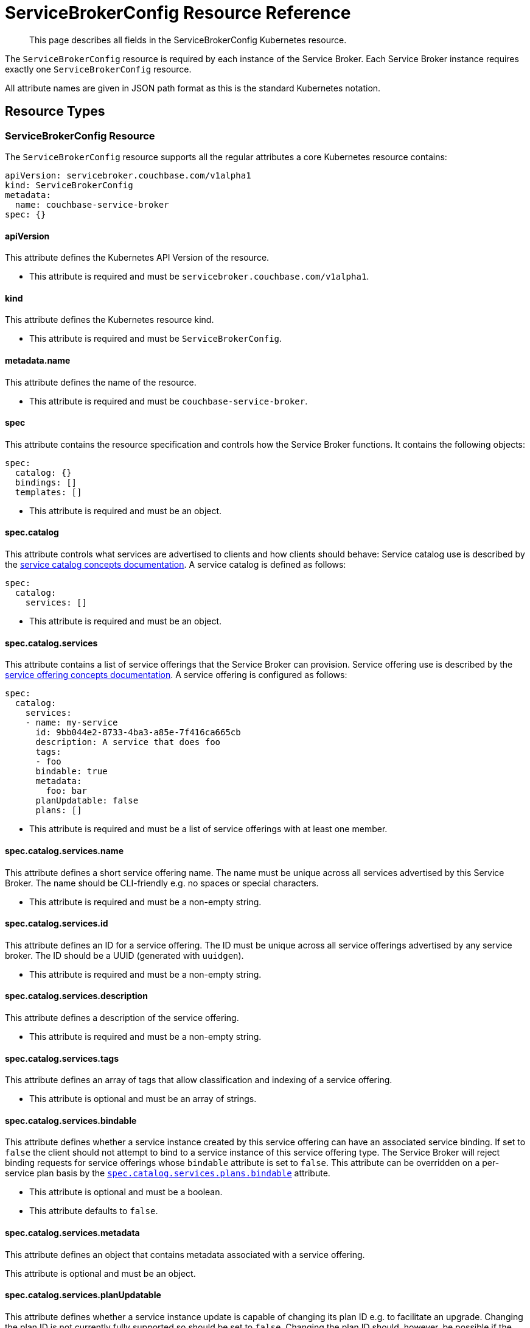 = ServiceBrokerConfig Resource Reference

[abstract]
This page describes all fields in the ServiceBrokerConfig Kubernetes resource.

ifdef::env-github[]
:imagesdir: https://github.com/couchbase/service-broker/raw/master/documentation/modules/ROOT/assets/images
endif::[]

The `ServiceBrokerConfig` resource is required by each instance of the Service Broker.
Each Service Broker instance requires exactly one `ServiceBrokerConfig` resource.

All attribute names are given in JSON path format as this is the standard Kubernetes notation.

== Resource Types

=== ServiceBrokerConfig Resource

The `ServiceBrokerConfig` resource supports all the regular attributes a core Kubernetes resource contains:

[source,yaml]
----
apiVersion: servicebroker.couchbase.com/v1alpha1
kind: ServiceBrokerConfig
metadata:
  name: couchbase-service-broker
spec: {}
----

==== apiVersion

This attribute defines the Kubernetes API Version of the resource.

* This attribute is required and must be `servicebroker.couchbase.com/v1alpha1`.

==== kind

This attribute defines the Kubernetes resource kind.

* This attribute is required and must be `ServiceBrokerConfig`.

==== metadata.name

This attribute defines the name of the resource.

* This attribute is required and must be `couchbase-service-broker`.

==== spec

This attribute contains the resource specification and controls how the Service Broker functions.
It contains the following objects:

[source,yaml]
----
spec:
  catalog: {}
  bindings: []
  templates: []
----

* This attribute is required and must be an object.

==== spec.catalog

This attribute controls what services are advertised to clients and how clients should behave:
Service catalog use is described by the xref:concepts-catalog.adoc[service catalog concepts documentation].
A service catalog is defined as follows:

[source,yaml]
----
spec:
  catalog:
    services: []
----

* This attribute is required and must be an object.

==== spec.catalog.services

This attribute contains a list of service offerings that the Service Broker can provision.
Service offering use is described by the xref:concepts-catalog.adoc#service-offerings[service offering concepts documentation].
A service offering is configured as follows:

[source,yaml]
----
spec:
  catalog:
    services:
    - name: my-service
      id: 9bb044e2-8733-4ba3-a85e-7f416ca665cb
      description: A service that does foo
      tags:
      - foo
      bindable: true
      metadata:
        foo: bar
      planUpdatable: false
      plans: []
----

* This attribute is required and must be a list of service offerings with at least one member.

==== spec.catalog.services.name

This attribute defines a short service offering name.
The name must be unique across all services advertised by this Service Broker.
The name should be CLI-friendly e.g. no spaces or special characters.

* This attribute is required and must be a non-empty string.

==== spec.catalog.services.id

This attribute defines an ID for a service offering.
The ID must be unique across all service offerings advertised by any service broker.
The ID should be a UUID (generated with `uuidgen`).

* This attribute is required and must be a non-empty string.

==== spec.catalog.services.description

This attribute defines a description of the service offering.

* This attribute is required and must be a non-empty string.

==== spec.catalog.services.tags

This attribute defines an array of tags that allow classification and indexing of a service offering.

* This attribute is optional and must be an array of strings.

==== spec.catalog.services.bindable

This attribute defines whether a service instance created by this service offering can have an associated service binding.
If set to `false` the client should not attempt to bind to a service instance of this service offering type.
The Service Broker will reject binding requests for service offerings whose `bindable` attribute is set to `false`.
This attribute can be overridden on a per-service plan basis by the <<spec-catalog-services-plans-bindable,`spec.catalog.services.plans.bindable`>> attribute.

* This attribute is optional and must be a boolean.
* This attribute defaults to `false`.

==== spec.catalog.services.metadata

This attribute defines an object that contains metadata associated with a service offering.

This attribute is optional and must be an object.

==== spec.catalog.services.planUpdatable

This attribute defines whether a service instance update is capable of changing its plan ID e.g. to facilitate an upgrade.
Changing the plan ID is not currently fully supported so should be set to `false`.
Changing the plan ID should, however, be possible if the underlying Kubernetes resources generated by the Service Broker are the same i.e. same group, version, kind and name.

* This attribute is optional and must be a boolean.
* This attribute defaults to `false`.

==== spec.catalog.services.plans

This attribute defines service plans.
Service offerings are an abstract representation of a service, a service plan is a realization of that service.
Service plan use is described by the xref:concepts-catalog.adoc#service-plans[service plan concepts documentation].
A service plan is defined as follows:

[source,yaml]
----
spec:
  catalog:
    services:
    - plans:
      - name: my-plan
        id: d88f2b01-8fa0-4a0e-b560-3ced84480c8a
        description: A plan that implements a large foo
        metadata:
          foo: bar
        free: false
        bindable: true
        schemas: {}
----

* This attribute is required and must be a list of service plan objects.

==== spec.catalog.services.plans.name

This attribute defines a short service plan name.
The name must be unique across all plans advertised by this service offering.
The name should be CLI-friendly e.g. no spaces or special characters.

* This attribute is required and must be a non-empty string.

==== spec.catalog.services.plans.id

This attribute defines an ID for a service plan.
The ID must be unique across all plans advertised by any service broker.
The ID should be a UUID (generated with `uuidgen`).

* This attribute is required and must be a non-empty string.

==== spec.catalog.services.plans.description

This attribute defines a description of the service plan.

* This attribute is required and must be a non-empty string.

==== spec.catalog.services.plans.metadata

This attribute defines an object that contains metadata associated with a service plan.

* This attribute is optional and must be an object.

==== spec.catalog.services.plans.free

This attribute is an indication to the end user whether creating as service instance of this service plan is free.
If set to `false`, you may wish to also state the cost in the <<spec-catalog-serivces-plans-metadata,`spec.catalog.services.plans.metadata`>> object, for example.

* This attribute is optional and must be a boolean.
* This attribute defaults to `false`.

==== spec.catalog.services.plans.bindable

This attribute defines whether a service instance created by this service plan can have an associated service binding.
If set to `false` the client should not attempt to bind to a service instance of this service offering type.
The Service Broker will reject binding requests for service plans whose `bindable` attribute is set to `false`.
This attribute overrides the service offering default set by the <<spec-catalog-services-bindable,`spec.catalog.services.bindable`>> attribute.

* This attribute is optional and must be a boolean.

==== spec.catalog.services.plans.schemas

This attribute defines schemas that are advertised to the client.
These define the parameter object that can be passed to the Service Broker when performing API operations.
Schema use is described by the xref:concepts-catalog.adoc#json-schemas[JSON schema concepts documentation].
Service plan schemas are defined as follows:

[source,yaml]
----
spec:
  catalog:
    services:
    - plans:
      - schemas:
          serviceInstance:
            create: {}
            update: {}
          serviceBinding:
            create: {}
----

* This attribute is optional and must be an object.

==== spec.catalog.services.plans.schemas.serviceInstance

This attribute defines schemas that can be associated with service instance operations.

* This attribute is optional and must be an object.

==== spec.catalog.services.plans.schemas.serviceInstance.create

This attribute defines a schema that can be associated with service instance creation.

* This attribute is optional and must be an object.
* This attribute is described in more detail in the <<input-parameter-schema,input parameter schema>> reference documentation.

==== spec.catalog.services.plans.schemas.serviceInstance.update

This attribute defines a schema that can be associated with a service instance update.

* This attribute is optional and must be an object.
* This attribute is described in more detail in the <<input-parameter-schema,input parameter schema>> reference documentation.

==== spec.catalog.services.plans.schemas.serviceBinding

This attribute defines schemas that can be associated with service binding operations.

* This attribute is optional and must be an object.

==== spec.catalog.services.plans.schemas.serviceBinding.create

This attribute defines a schema that can be associated with service binding creation.

* This attribute is optional and must be an object.
* This attribute is described in more detail in the <<input-parameter-schema,input parameter schema>> reference documentation.

==== spec.bindings

This attribute defines how service plans are mapped to configuration templates.
Configuration binding use is described in the xref:concepts-bindings.adoc[configuration bindings concepts documentation].
Configuration bindings are defined as follows:

[source,yaml]
----
spec:
  bindings:
  - name: my-binding
    service: my-service
    plan: my-plan
    serviceInstance: {}
    serviceBindings: {}
----

* This attribute is required and must be an array of configuration binding objects.

==== spec.bindings.name

This attribute defines a human-readable name for the configuration binding.
The name is primarily used to provide debugging hints.

* The attribute is required and must be a string.

==== spec.bindings.service

This attribute refers to the <<spec-catalog-services-name,name of the service offering>> this configuration binding is bound to.
This name must reference the name of a service offering defined in the service catalog.

* This attribute is required and must be a string.

==== spec.bindings.plan

This attribute refers to the <<spec-catalog-services-plans-name,name of the service plan>> this configuration binding is bound to.
This name must reference the name of a service plan defined in the service catalog.
This plan name must be referenced by one configuration binding.

* This attribute is required and must be a string.

==== spec.bindings.serviceInstance

This attribute defines the parameters and templates that are processed when a service instance is created and updated.

* This attribute is optional and must be an array of objects.
* This attribute is described in more detail in the <<configuration-binding-parameters,configuration binding parameters>> reference.

==== spec.bindings.serviceBinding

This attribute defines the parameters and templates that are processed when a service binding is created.

* This attribute is optional and must be an array of objects.
* This attribute is described in more detail in the <<configuration-binding-parameters,configuration binding parameters>> reference.

==== spec.templates

This attribute defines an array of configuration templates that may be referenced by configuration bindings and configuration parameters.
Configuration template use is described in the xref:concepts-templates.adoc[configuration templates concepts documentation].
Configuration templates are defined as follows:

[source,yaml]
----
spec:
  templates:
  - name: my-template
    template: {}
    parameters: []
    singleton: false
----

* This attribute is optional and must be an array of configuration templates objects.

==== spec.templates.name

This attribute defines a human-readable name for the configuration template.
The name is primarily used to provide debugging hints.

* The attribute is required and must be a string.

==== spec.templates.template

This attribute defines the template to render and patch with configuration parameters.
This must be an object.
Templates referenced by configuration bindings must be Kubernetes resource objects.
Templates referenced by configuration parameters can be any arbitrary object type.

* This attribute is required and must be an object.

==== spec.templates.parameters

This attribute defines an array of configuration parameters to resolve, and potentially patch into the template.
Configuration parameters are processed in order.

* This attribute is optional and must be an array of objects.
* This attribute is covered in more detail in the <<configuration-parameter,configuration parameter>> reference documentation.

==== spec.templates.singleton

This attribute defines whether the rendered Kubernetes resource is a singleton.
When set to `true`, the Service Broker will ignore conflict errors when attempting to create the resource.
Singleton resources cannot be updated.
When set to `false`, the Service Broker will raise an error if a conflict occurs during provisioning.

* This attribute is optional and must be a boolean.
* This attribute defaults to `false`.

== Common Types

Common types are configuration objects that are referenced in multiple places in the `ServiceBrokerConfig` resource.

[#input-parameter-schema]
=== Input Parameter Schema

This object is used to provide a schema for advertising parameters that can be passed to the Service Broker API for creating and updating service instance and service bindings.
Schema use is described by the xref:concepts-catalog.adoc#json-schemas[JSON schema concepts documentation].
Schemas primarily define the structure of the parameter object that can be provided to the Service Broker API.
The Service Broker will also validate parameters--if provided--against the schema.

Schemas must be v4 and above.
Schemas must contain the `$schema` attribute.
Schemas must not contain any external references.
Schemas must not be larger than 64KiB.

Schemas are defined as follows:

[source,yaml]
----
parameters:
  $schema: "http://json-schema.org/draft-04/schema#"
  type: object
  properties:
    size:
      description: "service size"
      type: number
      minimum: 3
      maximum: 9
----

==== parameters

This attribute defines the JSON schema object.

* This attribute is required and must be an object.

[#configuration-binding-parameters]
=== Configuration Binding Parameters

This object contains configuration associated with a configuration binding for service instances and service bindings.
Parameters are processed first, as they define global configuration.
Templates are processed last, as they may reference global configuration created by parameter processing.
Configuration binding parameters are defined as follows:

[source,yaml]
----
parameters: []
templates: []
----

==== parameters

This attribute defines an array of configuration parameters to process.
Configuration parameters are processed in order.
Configuration parameters may only define registry destinations as configuration bindings are not associated with a JSON template.

* This attribute is optional and must be an array of objects.
* This attribute is covered in more detail in the <<configuration-parameter,configuration parameter>> reference documentation.

==== templates

This attribute defines an array of configuration template names to process.
The refers to <<spec-templates-name,configuration template names>> and the referenced configuration template must exist.
Configuration templates are processed in order.

* This attribute is optional and must be an array of string.

[#configuration-parameter]
=== Configuration Parameter

This object represents a parameter that reads data, performs a function on that data, then stores the result.
Configuration parameters associated with configuration templates may define any path or registry destination.
Configuration parameters associated with configuration bindings may only define registry destinations.
Configuration parameter use is described in the xref:concepts-parameters.adoc[configuration parameters concepts documentation].
Configuration parameters are defined as follows:

[source,yaml]
----
name: my-parameter
required: false
default: {}
source: {}
destinations: []
----

==== name

This attribute defines a human-readable name for the configuration parameter.
The name is primarily used to provide debugging hints.

* The attribute is required and must be a string.

==== required

This attribute defines whether the parameter is required.
When set to `true` and if the configuration parameter source result is `nil`, then the Service Broker will raise an error.

* This attribute is optional and must be a boolean.
* This attribute defaults to `false`.

==== default

This attribute allows the Service Broker to provide a default value if a configuration parameter source result is `nil`.
This attribute allows a configuration parameter to be defined if an option API parameter is not specified by the end user, or a registry value is not defined.
Defaults are defined as follows:

[source,yaml]
----
default:
  string: my-string
  bool: false
  int: 7
  object:
    foo: bar
----

* This attribute is optional and must be an object.
* One of `string`, `bool`, `int` or `object` must be specified.
* Behavior is undefined if multiple are specified.

==== default.string

This attribute defines a default string value.

* This attribute is optional and must be a string.

==== default.bool

This attribute defines a default boolean value.

* This attribute is optional and must be a boolean.

==== default.int

This attribute defines a default integer value.

* This attribute is optional and must be an integer.

==== default.object

This attribute defines a default object value.

* This attribute is optional and must be an object.

==== source

This attribute defines the configuration parameter source type.
A configuration parameter source may not be specified only when a parameter source default is specified.
Configuration parameter sources are described in more detail in the xref:concepts-parameters.adoc#parameter-sources[configuration parameter source concepts documentation].
Parameter sources are defined as follows:

[source,yaml]
----
source:
  registry: my-key
  parameter: /path/to/my/value
  format: {}
  template: my-template
  generatePassword: {}
  generateKey: {}
  generateCertificate: {}
----

* This attribute is optional and must be an object.
* One of `registry`, `parameter`, `format`, `template`, `generatePassword`, `generateKey`, or `generateCertificate` may be specified.
* Behavior is undefined if multiple are specified.

==== source.registry

This attribute causes the Service Broker to source a value from the registry associated with the service instance or service binding.
If the specified registry key does not exist, the result will be `nil`.

* This attribute is optional and must be a string.

==== source.parameter

This attribute causes the Service Broker to source a value from the user-specified service instance or service binding request parameters.
If the specified JSON pointer does not exist, the result will be `nil`.

* This attribute is optional and must be a string.

==== source.format

This attribute causes the Service Broker to lookup a set of parameters then apply them to a formatting string.
If any parameter to the formatting operation is `nil`, the result will also be `nil`.
A formatting operation is analogous to `sprintf`.
A formatting operation contains no error checking at present e.g. passing an integer to a `%s` will have an undefined result.
A formatting operation is defined as follows:

[source,yaml]
----
source:
  format:
    string: my-format-%v
    parameters: []
----

==== source.format.string

This attribute defines a https://golang.org/pkg/fmt/[golang formatting string^].

* This attribute is required and must be a string.

==== source.format.parameters

This attribute defines an array of accessors that provide arguments to the format string.

* This attribute is required and must be an array of objects.
* This attribute is covered in more detail in the <<accessor,accessor>> reference documentation.

==== source.template

This attribute causes the Service Broker to perform a recursive template processing.
The refers to a <<spec-templates-name,configuration template name>> and the referenced configuration template must exist.

* This attribute is optional and must be a string.

==== source.generatePassword

This attribute causes the Service Broker to generate a cryptographically secure random password.
Password generation is defined as follows:

[source,yaml]
----
source:
  generatePassword:
    length: 7
    dictionary: abcde
----

* This attribute is optional and must be an object.

==== source.generatePassword.length

This attribute defines the length of the password to generate.

* This attribute is required and must be an integer greater than or equal to 1.

==== source.generatePassword.dictionary

This attribute defines is the dictionary to use when generating a password.

* This attribute is optional and must be a string.
* This attribute defaults to `abcdefghijklmnopqrstuvwxyzABCDEFGHIJKLMNOPQRSTUVWXYZ0123456789`.

==== source.generateKey

This attribute causes the Service Broker to generate a PEM encoded private key.
RSA, ECDSA and ED25519 are all fully supported.
Password protected private keys are not currently supported.
Private key generation is defined as follows:

[source,yaml]
----
source:
  generateKey:
    type: RSA
    encoding: PKCS8
    bits: 2048
----

==== source.generateKey.type

This attribute defines the key type to generate.

* This attribute is required and must be one of `RSA`, `EllipticP224`, `EllipticP256`, `EllipticP384`, `EllipticP521` or `ED25519`.

==== source.generateKey.encoding

This attribute defines the PEM and ASN.1 encoding of the private key.
PKCS#1 can only be used with RSA private keys.
PKCS#8 can be used with any private key type.
SEC 1 can only be used with eliiptic private keys.

* This attribute is required and must be one of `PKCS1`, `PKCS8` or `SEC1`.

==== source.generateKey.bits

This attribute defined the private key size in bits.
It is required for RSA private keys and ignored for all other private key types.

* This attribute is optional and must be an integer greater than or equal to 1.

==== source.generateCertificate

This attribute causes the Service Broker to generate an X.509 certificate from a PEM encoded private key.
Only RSA and ECDSA private keys are supported.
Certificates specified without a CA will be self-signed, rather than signed by the CA.

[source,yaml]
----
source:
  generateCertificate:
    key: {}
    subject:
      commonName: My Certificate
    lifetime: "8760h"
    usage: server
    alternativeNames:
      dns: []
      email: []
    ca:
      key: {}
      certificate: {}
  template: my-template
----

* This attribute is optional and must be an object.

==== source.generateCertificate.key

This attribute references a PEM encoded private key with an accessor.

* This attribute is required and must be an object.
* This attribute is covered in more detail in the <<accessor,accessor>> reference documentation.

==== source.generateCertificate.subject

This attribute defines the certificate subject.

* This attribute is required and must be an object.

==== source.generateCertificate.subject.commonName

This attribute defines the certificate subject common name (CN).

* This attribute is required and must be a string.

==== source.generateCertificate.lifetime

This attribute defines the certificate lifetime.
A certificate is generated with the "not valid before" attribute to the current time.
The lifetime sets the "not valid after" attribute to the current time plus the lifetime.
The format of lifetime is defined by the https://golang.org/pkg/time/#ParseDuration[golang duration specification^].

* This attribute is required and must be a string.

==== source.generateCertificate.usage

This attribute defines the certificate usage.
Specifically this controls the X.509 "is CA", "key usage" and "extended key usage" attributes.

* This attribute is required and must be one of `CA`, `Server` or `Client`.

==== source.generateCertificate.alternativeNames

This attribute defines any subject alternative names (SANs) to add to the certificate.
Only DNS and e-mail SANs are allowed, IP addresses in Kubernetes--for example--are unstable there for make no sense.

* This attribute is optional and must be an object.

==== source.generateCertificate.alternativeNames.dns

This attribute defines an array of DNS SANs to add to the certificate.
SANs are collected using accessors, any that resolve to `nil` are not added to the certificate.
DNS SANs should only be used with certificates with the `server` usage.

* This attribute is optional and must be an array.
* This attribute is covered in more detail in the <<accessor,accessor>> reference documentation.

==== source.generateCertificate.alternativeNames.email

This attribute defines an array of EMAIL SANs to add to the certificate.
SANs are collected using accessors, any that resolve to `nil` are not added to the certificate.
EMAIL SANs should only be used with certificates with the `client` usage.

* This attribute is optional and must be an array.
* This attribute is covered in more detail in the <<accessor,accessor>> reference documentation.

==== source.generateCertificate.ca

This attribute defines a certificate authority (CA) certificate and private key pair to sign the certificate with.

* This attribute is optional and must be an object.

==== source.generateCertificate.ca.key

This attribute defines the PEM encoded CA private key to use with an accessor.

* This attribute is required and must be an object.
* This attribute is covered in more detail in the <<accessor,accessor>> reference documentation.

==== source.generateCertificate.ca.certificate

This attribute defines the X.509 CA certificate to use with an accessor.

* This attribute is required and must be an object.
* This attribute is covered in more detail in the <<accessor,accessor>> reference documentation.

==== destinations

This attribute defines a list of where to store non-`nil` configuration parameter results.
Configuration parameter destinations are described in more detail in the xref:concepts-parameters.adoc#parameter-destinations[configuration parameter destination concepts documentation].
Configuration parameter destinations may be stored to either the registry or a path per entry, but not both, behavior is undefined in this case.
Configuration parameter destinations are defined as follows:

[source,yaml]
----
destinations:
- registry: my-key
  path: /attribute/to/add
----

* This attribute is requires and must be a non-empty array of objects.

==== destinations.registry

This attribute defines a registry key to store the result to.
A registry destination may be used at any time.

* This attribute is optional and must be a string.

==== destinations.path

This attribute defines a JSON pointer to an attribute to to store the value within a configuration template.
Destination paths cannot be used for configuration parameters associated with configuration bindings.

* This attribute is optional and must be a string.

[#accessor]
=== Accessor

This object is used by parameter sources to read configuration data dynamically from one of the available data sources.
Only one of `registry` or `parameter` should be specified, the result is undefined otherwise.

[source,yaml]
----
registry: my-key
parameter: /path/to/my/value
----

==== registry

This attribute causes the Service Broker to source a value from the registry associated with the service instance or service binding.

* This attribute is optional and must be a string.

==== parameter

This attribute causes the Service Broker to source a value from the user-specified service instance or service binding request parameters.

* This attribute is optional and must be a string.
